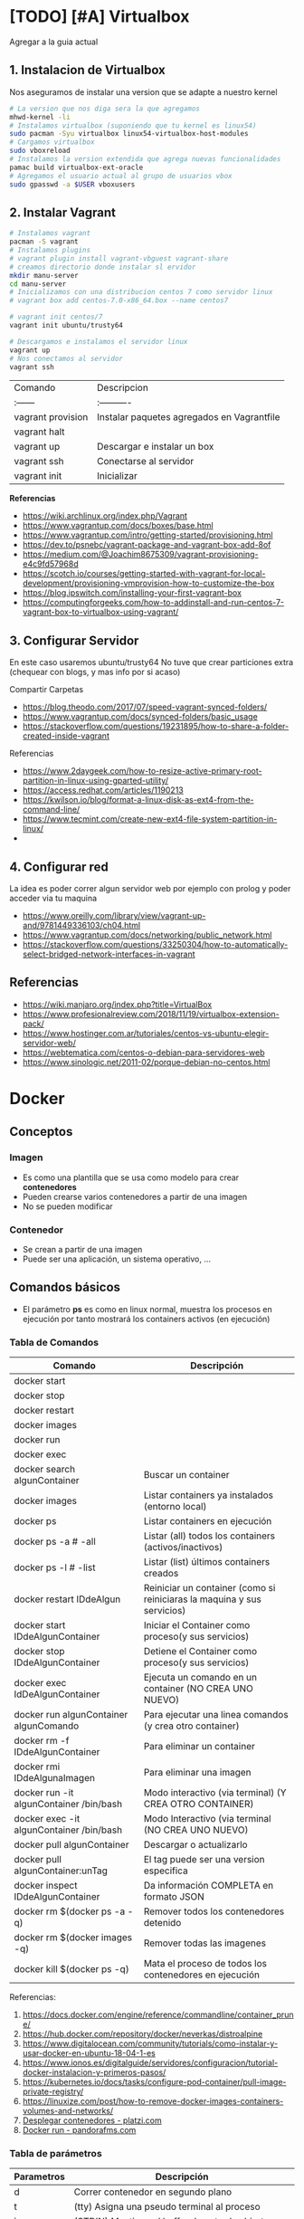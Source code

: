 * [TODO] [#A] Virtualbox
  Agregar a la guia actual

** 1. Instalacion de Virtualbox
   Nos aseguramos de instalar una version que se adapte a nuestro kernel

   #+BEGIN_SRC sh
     # La version que nos diga sera la que agregamos
     mhwd-kernel -li
     # Instalamos virtualbox (suponiendo que tu kernel es linux54)
     sudo pacman -Syu virtualbox linux54-virtualbox-host-modules
     # Cargamos virtualbox
     sudo vboxreload
     # Instalamos la version extendida que agrega nuevas funcionalidades
     pamac build virtualbox-ext-oracle
     # Agregamos el usuario actual al grupo de usuarios vbox
     sudo gpasswd -a $USER vboxusers
   #+END_SRC
   
** 2. Instalar Vagrant

   #+BEGIN_SRC sh
     # Instalamos vagrant
     pacman -S vagrant
     # Instalamos plugins 
     # vagrant plugin install vagrant-vbguest vagrant-share
     # creamos directorio donde instalar sl ervidor
     mkdir manu-server 
     cd manu-server 
     # Inicializamos con una distribucion centos 7 como servidor linux
     # vagrant box add centos-7.0-x86_64.box --name centos7

     # vagrant init centos/7
     vagrant init ubuntu/trusty64

     # Descargamos e instalamos el servidor linux 
     vagrant up 
     # Nos conectamos al servidor
     vagrant ssh
   #+END_SRC
   
   | Comando           | Descripcion                                |
   | :------           | :----------                                |
   | vagrant provision | Instalar paquetes agregados en Vagrantfile |
   | vagrant halt      |                                            |
   | vagrant up        | Descargar e instalar un box                |
   | vagrant ssh       | Conectarse al servidor                     |
   | vagrant init      | Inicializar                                |

   
   *Referencias*
   - https://wiki.archlinux.org/index.php/Vagrant
   - https://www.vagrantup.com/docs/boxes/base.html
   - https://www.vagrantup.com/intro/getting-started/provisioning.html
   - https://dev.to/psnebc/vagrant-package-and-vagrant-box-add-8of
   - https://medium.com/@Joachim8675309/vagrant-provisioning-e4c9fd57968d
   - https://scotch.io/courses/getting-started-with-vagrant-for-local-development/provisioning-vmprovision-how-to-customize-the-box
   - https://blog.ipswitch.com/installing-your-first-vagrant-box
   - https://computingforgeeks.com/how-to-addinstall-and-run-centos-7-vagrant-box-to-virtualbox-using-vagrant/

** 3. Configurar Servidor
   En este caso usaremos ubuntu/trusty64
   No tuve que crear particiones extra (chequear con blogs, y mas info por si acaso)

   Compartir Carpetas
   - https://blog.theodo.com/2017/07/speed-vagrant-synced-folders/
   - https://www.vagrantup.com/docs/synced-folders/basic_usage
   - https://stackoverflow.com/questions/19231895/how-to-share-a-folder-created-inside-vagrant
   
   Referencias
   - https://www.2daygeek.com/how-to-resize-active-primary-root-partition-in-linux-using-gparted-utility/
   - https://access.redhat.com/articles/1190213
   - https://kwilson.io/blog/format-a-linux-disk-as-ext4-from-the-command-line/
   - https://www.tecmint.com/create-new-ext4-file-system-partition-in-linux/
   -
** 4. Configurar red
   La idea es poder correr algun servidor web por ejemplo con prolog
   y poder acceder via tu maquina

   - https://www.oreilly.com/library/view/vagrant-up-and/9781449336103/ch04.html
   - https://www.vagrantup.com/docs/networking/public_network.html
   - https://stackoverflow.com/questions/33250304/how-to-automatically-select-bridged-network-interfaces-in-vagrant
** Referencias
   - https://wiki.manjaro.org/index.php?title=VirtualBox
   - https://www.profesionalreview.com/2018/11/19/virtualbox-extension-pack/
   - https://www.hostinger.com.ar/tutoriales/centos-vs-ubuntu-elegir-servidor-web/
   - https://webtematica.com/centos-o-debian-para-servidores-web
   - https://www.sinologic.net/2011-02/porque-debian-no-centos.html
     
* Docker
** Conceptos
*** Imagen
    - Es como una plantilla que se usa como modelo para crear *contenedores*
    - Pueden crearse varios contenedores a partir de una imagen
    - No se pueden modificar
*** Contenedor
    - Se crean a partir de una imagen
    - Puede ser una aplicación, un sistema operativo, ...
** Comandos básicos
   + El parámetro *ps* es como en linux normal, muestra los procesos en ejecución por tanto mostrará los containers activos (en ejecución)
*** Tabla de Comandos 
   |------------------------------------------+-------------------------------------------------------------------------|
   | Comando                                  | Descripción                                                             |
   |------------------------------------------+-------------------------------------------------------------------------|
   | docker start                             |                                                                         |
   | docker stop                              |                                                                         |
   | docker restart                           |                                                                         |
   | docker images                            |                                                                         |
   | docker run                               |                                                                         |
   | docker exec                              |                                                                         |
   |------------------------------------------+-------------------------------------------------------------------------|
   | docker search algunContainer             | Buscar un container                                                     |
   | docker images                            | Listar containers ya instalados (entorno local)                         |
   | docker ps                                | Listar containers en ejecución                                          |
   | docker ps -a # -all                      | Listar (all) todos los containers (activos/inactivos)                   |
   | docker ps -l # -list                     | Listar (list) últimos containers creados                                |
   | docker restart IDdeAlgun                 | Reiniciar un container (como si reiniciaras la maquina y sus servicios) |
   | docker start IDdeAlgunContainer          | Iniciar el Container como proceso(y sus servicios)                      |
   | docker stop IDdeAlgunContainer           | Detiene el Container como proceso(y sus servicios)                      |
   | docker exec IdDeAlgunContainer           | Ejecuta un comando en un container (NO CREA UNO NUEVO)                  |
   | docker run algunContainer algunComando   | Para ejecutar una linea comandos (y crea otro container)                |
   | docker rm -f IDdeAlgunContainer          | Para eliminar un container                                              |
   | docker rmi IDdeAlgunaImagen              | Para eliminar una imagen                                                |
   | docker run -it algunContainer /bin/bash  | Modo interactivo (via terminal) (Y CREA OTRO CONTAINER)                 |
   | docker exec -it algunContainer /bin/bash | Modo Interactivo (via terminal  (NO CREA UNO NUEVO)                     |
   | docker pull algunContainer               | Descargar o actualizarlo                                                |
   | docker pull algunContainer:unTag         | El tag puede ser una version especifica                                 |
   |------------------------------------------+-------------------------------------------------------------------------|
   | docker inspect IDdeAlgunContainer        | Da información COMPLETA en formato JSON                                 |
   | docker rm $(docker ps -a -q)             | Remover todos los contenedores detenido                                 |
   | docker rm $(docker images -q)            | Remover todas las imagenes                                              |
   | docker kill $(docker ps -q)              | Mata el proceso de todos los contenedores en ejecución                  |
   |------------------------------------------+-------------------------------------------------------------------------|

   Referencias:
   1. https://docs.docker.com/engine/reference/commandline/container_prune/
   2. https://hub.docker.com/repository/docker/neverkas/distroalpine
   3. https://www.digitalocean.com/community/tutorials/como-instalar-y-usar-docker-en-ubuntu-18-04-1-es
   4. https://www.ionos.es/digitalguide/servidores/configuracion/tutorial-docker-instalacion-y-primeros-pasos/
   5. https://kubernetes.io/docs/tasks/configure-pod-container/pull-image-private-registry/
   6. https://linuxize.com/post/how-to-remove-docker-images-containers-volumes-and-networks/
   7. [[https://platzi.com/blog/desplegar-contenedores-docker/][Desplegar contenedores - platzi.com]]
   8. [[https://pandorafms.com/blog/es/docker-run/][Docker run - pandorafms.com]]

*** Tabla de parámetros
    
    |------------+----------------------------------------------------|
    | Parametros | Descripción                                        |
    |------------+----------------------------------------------------|
    | d          | Correr contenedor en segundo plano                 |
    | t          | (tty) Asigna una pseudo terminal al proceso        |
    | i          | (STDIN) Mantiene el buffer de entrada abierto      |
    | it         | Mantiene el STDIN para la pseudo-terminal          |
    | p          | Abrir puertos del contenedor                       |
    | v          | (Volumenes) Compartir directorios en el contenedor |
    | link       | Enlaza un contenedor con otro                      |
    |------------+----------------------------------------------------|

*** Observaciones importantes
    + Si queremos acceder al container (NO CREAR UNO NUEVO) usamos "docker exec -it" (si usamos run se creará otro container)
    + Siempre se crea un contenedor distinto cuando ejecutas una imagen con "docker run -it IdAlgunaImagen"
    + Podemos usar el comando "docker run -it" para crear un nuevo contenedor
    + Si queremos guardar cambios de un container, debemos versionarlo comiteando y pusheando los cambios
     
    #+name: docker-crear-imagen
    #+BEGIN_EXAMPLE
      Supongamos que tenemos un container de un ubuntu trusty (14.04) que tiene varios packages
      (Ej. haskell, prolog, git, etc...) y queremos probar un nuevo package o configuración
      como sería instalar mysql, mongodb, etc.. 
      
      Entonces podemos correr el comando "docker run -it nombreImagen" para crear un nuevo container que tiene
      lo mismo que al que apuntamos con el ID, si no funciona lo que queriamos instalar o no era
      lo que necesitabamos borramos ese nuevo container y nos quedamos con el anterior
    #+END_EXAMPLE

*** Eliminar multiples Contenedores
    #+name: docker-eliminar-contenedores
    #+BEGIN_SRC sh
      # listamos los contenedores en ejecución, para saber su ID
      docker container ls
      # listamos los contenedores inactivos, para saber su ID
      docker container ls -a

      # para detener todos los contenedores
      # - el parámetro -aq genera un listado de contenedores
      docker container stop $(docker container ls -aq)

      # eliminamos uno o varios contenedores por id
      docker container rm idDeUnContenedor idOtroContenedor

      # eliminamos todos los contenedores detenidos
      docker container prune

      # eliminamos contenedores por uno o varios criterios
      # - borrar los que fueron creados hace mas de 12 horas
      docker container prune --filter "until=12h"
    #+END_SRC
    
    Referencias:
    1. https://phoenixnap.com/kb/remove-docker-images-containers-networks-volumes
*** Eliminar multiples imagenes
     #+name: docker-eliminar-imagenes
     #+BEGIN_SRC sh
      # listamos las imagenes para revisar el ID
      docker images ls
      # suponiendo que son varias imagenes se pueden agrupar en una linea
      docker rmi a23bb4013216 a341b4013200 a24bb422226
     #+END_SRC 
        
*** Descargar ó Actualizar un Contenedor
    #+name: docker-descargar-actualizar-contenedor
    #+BEGIN_SRC sh
      # para descargar una imagen ó actualizar un container local ya existente
      # el tag es opcional
      docker pull nombreAlgunContainer:tag

      # para descargar una versión especifica (a partir de un tag)
      # sino especificamos suele traer la última vesión (latest)

      # usamos de tag el número de la versión
      docker pull ubuntu:14.04 # es trusty
      docker pull debian:10 # es buster

      # usamos de tag el nombre de la versión
      docker pull ubuntu:trusty # 14.x
      docker pull debian:buster # 10.x
    #+END_SRC

*** Listar contenedores activos e inactivos
    #+name: docker-listar-contenedores 
     #+BEGIN_SRC sh
      # listar containers en ejecución
      docker ps
      # -l se refiere a "list"
      docker ps -l # tiene el mismo resultado que no pasarle el parámetro -l

      # lista todos los containers (los inactivos también)
      # -a se refiere a "all"
      docker ps -a
     #+END_SRC
       
*** Acceder ó Iniciar/Detener ejecución de contenedores
    + Para iniciar utilizamos *docker start*
    + Para detener usamos *docker stop*
    
    #+name: docker-iniciar-detener
    #+BEGIN_SRC sh
      # iniciar un container
      # se le puede pasar el nombre, o el ID
      # docker start nombreContainer
      # docker start idContainer
      docker start miUbuntu

      # detener un container en ejecución
      # docker stop nombreContainer
      # docker stop idContainer
      docker stop miDebian

      # entrar al modo interactivo via terminal
      # docker exec -it nombreContainer
      # docker exec -it idContainer
      docker exec -it alpine

      # Según la distribución de Linux puede que la ruta /bin/bash no aparezca
      # docker exec -it algunContainer /bin/sh
      # docker exec -it algunContainer /bin/bash
      docker exec -it ubuntu /bin/bash
    #+END_SRC

*** Versionar containers
     + Suponiendo que ya habiamos creado en la página de *dockerhub* un repositorio llamado *distroalpine*

**** 1. Creamos un tag a nuestro container local
     #+name: docker-crear-tag
     #+BEGIN_SRC sh
       docker tag a24bb4013296 neverkas/distroalpine:3.12

       # los datos que aparecen son
       # - usuario (dueño) del repositorio: neverkas
       # - nombre del repositorio: distroalpine
       # - tag (version en este caso): 3.12
     #+END_SRC

**** 2. Subimos los cambios
     #+name: docker-push 
     #+BEGIN_SRC sh
       docker push neverkas/distroalpine:3.12

       # los datos que aparecen son
       # - usuario (dueño) del repositorio: neverkas
       # - nombre del repositorio: distroalpine
       # - tag (version en este caso): 3.12
     #+END_SRC


     docker tag local-image:tagname new-repo:tagname
     docker push new-repo:tagname
*** Correr contenedores en segundo plano
    - Usamos el parámetro -d

    #+BEGIN_SRC sh
      # - d: Corre el contenedor en segundo parámetro,
      # - p puertoHost:puertoContenedor, abre un puerto para el contenedor
      # (El segundo es el que usa el contenedor, y el primer el que usaremos fuera de docker)
      # -- name: le asignamos un nombre para usar de referencia
      docker run -d -p 8000:80 --name miservidor debian:booster
    #+END_SRC
*** Abrir Puertos
    Usamos el parámetro -p
*** Referencias Web
    1. [[https://es.linux-console.net/?p=1181][Contenedor en segundo plano - linux-console.com]]
** Estados
   |--------+--------------|
   | Estado | Descripcion  |
   |--------+--------------|
   | exited | Inactivo     |
   | up     | En ejecución |
   |--------+--------------|
** Probando Alpine (Linux)

   #+BEGIN_SRC sh
     # https://www.emacswiki.org/emacs/Evil
     # https://orgmode.org/manual/Installation.html

     # corremos el container la version 3.12 (el tag)
     # si no existe lo descarga
     docker run alpine:3.12
     # instalar git
     apk add git
     # instalar emacs
     apk add emacs
     # listar packages (entrar al emacs)
     M-x packages-list
     # instalar org mode (entrar a emacs )
     M-x package-install RET org RET
     # instalar evil mode (tratè con el list-packages pero no aparecìa)
     git clone https://github.com/emacs-evil/evil.git
     mv evil ~/emacs.d/

     # descargar el theme dark dracula
     https://github.com/dracula/emacs.git
     mv /emacs/dracula-theme.el ~/emacs.d/themes/dracula-theme.el
   #+END_SRC

   Agregar lo sig al ~/.emacs para activar el vim mod y el theme dark dracula
   #+BEGIN_SRC emacs-lisp
     ; con esto agregamos el modo vim
     (add-to-list 'load-path "~/.emacs.d/evil")
     (require 'evil)
     (evil-mode 1)

     ; cargamos el theme dracula dark
     (add-to-list 'custom-theme-load-path "~/.emacs.d/themes")
     (load-theme 'dracula t)
   #+END_SRC
   
** Probando Debian (Linux)
    #+BEGIN_SRC sh
      # 1. Descargamos el OS Debian
      # - Si ya lo teniamos lo actualizará
      # - Seguido de los dos puntos se puede escribir o no una etiqueta/tag
      # para especificar una distribución ó versión ó característica
      docker run debian:buster

      # 2. Accedemos al container
      # - el parámetro "i" hace referencia a "Modo Interactivo"
      # - el parámetro "t" hace referencia a "tty" una pseudo-terminal
      # osea interactuar de forma directa con el SO, via terminal y ejecutar instrucciones
      docker run -it debian:buster /bin/bash
    #+END_SRC
** Referencias
   + [[https://docs.docker.com/develop/develop-images/dockerfile_best-practices/][Best practices for writing Dockerfiles - docs.docker.com]]
   + https://docs.docker.com/engine/reference/commandline/container_prune/
   + [[https://github.com/rocker-org/rocker/wiki/How-to-save-data][How to save data - github.com/rocker-org]]
   + [[https://www.digitalocean.com/community/tutorials/como-instalar-y-usar-docker-en-ubuntu-18-04-1-es][Como instalar y usar Docker en Ubuntu 18.04 - Digitalocean.com]]
   + [[https://www.ionos.es/digitalguide/servidores/configuracion/tutorial-docker-instalacion-y-primeros-pasos/][Tutorial Docker - Instalación y primeros pasos - Ionos.es]]
   + [[https://colorfield.be/blog/cleaning-lando-containers][Cleaning up containers - colorfield.de]]
   + [[https://blog.hipolabs.com/understanding-docker-without-losing-your-shit-cf2b30307c63][Understanding Docker - Blog hipolabs]]
   + [[https://docs.docker.com/engine/reference/commandline/commit/][Docker commit - Docker.com]]

   + [[https://www.youtube.com/watch?v=PbiYll21Jxg&list=PLZdsdjcJ44WU_cY2Y1LFLnmsSjFD5BZLZ][Playlist - DOcker container course (el mejor por ahora)]]
   + [[https://www.youtube.com/watch?v=vjnOIE-CwMU&list=PLqRCtm0kbeHAep1hc7yW-EZQoAJqSTgD-&index=2][Video - DOcker - primeros pasos]]
   + [[https://www.youtube.com/watch?v=6idFknRIOp4&t=201s][Video - Aprender docker en 14min]]

   + https://stackoverflow.com/questions/21871479/docker-cant-connect-to-docker-daemon
   + https://www.digitalocean.com/community/questions/how-to-fix-docker-got-permission-denied-while-trying-to-connect-to-the-docker-daemon-socket
   + https://manjaro.site/how-to-install-docker-on-manjaro-18-0/

** Distribuciones de Linux (Mas actualizado)
*** Actualmente en uso
    Por ahora utilizo ubuntu trusty que sería la versión 14.04 que es bastante liviana
    
    #+BEGIN_SRC sh
      # entramos a la terminal (se creará un nuevo contenedor "distinto" cada vez que ejecutamos este comando)
      # docker run -it ubuntu:trusty bin/bash

      # descargamos la distribución ubuntu versión trusty (14.04)
      docker pull ubuntu:trusty

      # creamos una carpeta en nuestro HOST y la compartimos
      mkdir ~/Docker
      # Hacemos un punto de montaje
      # 1.Para asignar el nombre al contenedor usamos --name
      # 2.Para referirnos al volumen usamos -v
      # 3.La ruta (debe ser absoluta agregando ~) del HOST a compartir será ~/Docker
      #   (si no es absoluta, se creará un volumen que se comparte entre los demás containers, a docker volume)
      # 4.La nueva ruta que se creará en el Container /opt/share
      # 5.La imagen a utilizar es ubuntu:trusty
      # 6.En la bash shell
      # docker run -v ~/Docker:/opt/share -it ubuntu:trusty /bin/bash
      docker run -it --name test1 -v ~/Docker:/opt/share ubuntu:trusty bash

      # IMPORTANTE:
      # Recorda que cada vez que ejecutes "run" se creará un nuevo contenedor
      # en este caso se montará un punto de montaje entre Host/Un nuevo Contenedor llamado "test1"
      # cada vez que quieras hacer cambios en ese "contenedor"
      # acceder con docker exec -it test /bin/bash

      # comprobamos
      docker ps -a | grep test1
      # iniciamos el proceso del container
      docker start test1
      # corremos el comando "modo interactivo" en el container "test1" y accedemos a la bash shell
      # (si usamos run, se creará un nuevo contenedor, la idea es utilizar este y no se creará otro)
      docker exec -it test1 /bin/bash

      apt-get update
      apt-get install swi-prolog -y

      # versionamos para guardar el estado del container
      docker ps -a # para revisar el id del container
      docker commit 5b13ee15d1f1 neverkas/ubuntu-trusty # suponiendo que ese es el ID
      docker push neverkas/ubuntu-trusty

      # revisamos el nuevo contenedor
      docker ps -a

      # salimos del contenedor
      exit
      # si queremos revisar la version de prolog instalada sin entrar al container
      docker exec test1 swipl -v
      # si queremos acceder al container y ejecutar prolog
      docker exec -it test1 swipl
      exit # salimos
      # si queremos acceder solo como en la bash shell
      docker exec -it test1 /bin/bash


      # IMPORTANTE:
      # - Al hacer commit se creará una nueva imagen, que apunta al repositorio publico "neverkas/ubuntu-trusty"
      # el usuario seria neverkas (LA PRIMERA VEZ, LAS PROXIMAS APUNTARAN SIEMPRE AL MISMO CONTAINER)
      # seguido del nombre de container que se guardará como local (sería una imagen)


    #+END_SRC

*** Ubuntu
    Cada versión de la distribución lleva un nombre distinto

    |---------+--------|
    | Version | Nombre |
    |---------+--------|
    |   14.04 | Trusty |
    |   16.04 | Xenial |
    |   18.04 | Bionic |
    |---------+--------|

    *Referencias*
    + [[https://releases.ubuntu.com/][Ubuntu releases - ubuntu.com]]
    + [[https://hub.docker.com/_/ubuntu?tab=tags][Ubuntu Tags - hub.docker.com]]
    + [[https://wwu-pi.github.io/tutorials/lectures/lsp/010_install_swi_prolog.html][Installing SWI-Prolog - pi-github.io]]
** Instalación
   #+NAME: docker-instalacion-configuracion
   #+BEGIN_SRC sh
     # en manjaro
     sudo pacman -S docker
     # en ubuntu
     apt install docker

     # Create the docker group.
     sudo groupadd docker
     # Add your user to the docker group.
     sudo usermod -aG docker ${USER}
     # relogear ò reiniciar

     # verificamos si anda
     # descargando la imagen de hello-world
     docker run hello-world
   #+END_SRC

   #+NAME: docker-versionando-contenedor
   #+BEGIN_SRC sh
     # para listar los contenedores en ejecución
     docker ps

     # para correr o descargar && instalar una version ligera de linux con el tag 3.12
     # - Si ya teniamos la imagen de la distribución Alpine, se creará un nuevo contenedor
     # por cada vez que ejecutemos esta linea
     docker run alpine:3.12
     # podemos asignar un nombre a cada nuevo contenedor
     # - facilita tener varios contenedores de la misma distribución
     # - nos evitamos utilizar los ID de los contenedores, y usar solo el nombre
     docker run --name miLinux alpine:3.12

     # iniciar en modo "interactivo" en la terminal al contenedor alpine
     docker exec -it alpine:3.12 sh
     # si el contenedor tenia algun nombre
     docker exec -it miLinux sh
     # para listar archivos de la imagen
     # seguido al nombre del container y del tag, puedo mandarle comandos al container
     docker exec alpine:3.12 ls -l

     # muestra los containers instalados
     docker image ls | head
     # muestra los ultimos comandos de todos los containers (y su hash en la 1ra columna para versionar)
     docker ps -a | head

     # comitear un container (suponiendo que copiaste el hash al ejecutar "docker ps -a")
     docker commit elHashDelContainer
     # podemos verlo (copiamos el id)
     docker image ls | head
     # le asignamos un tag para diferenciar (suponiendo que asdasd123123 es el id)
     docker image tag asdasd123123 miPrimerDocker
   #+END_SRC

* Docker Compose
** Conceptos
   - Manejar varios contenedores en un archivo
   - Se puede combinar con Dockerfile
** Instalación && Configuración
   Intenté de instalar con pacman -S docker-compose pero tiraba error por falta de packages
   Lo instalé mediante pip install docker-compose
   
   #+name: docker-compose-ejemplo
   #+BEGIN_SRC yaml
     # ES IMPORTANTE LA TABULACION, si no crashea
     version: "2.1"
     services:
       irc:
         # imagen que usará de base
         image: inspircd/inspircd-docker
         # le asignamos un nombre de referencia
         container_name: irc
         # puertos que usaremos
         # puertoHost:puertoContenedor
         # - puertoHost es el que usaremos en el host, donde corremos docker
         # - puertoContenedor el que usa la aplicación dentro del contenedor
         ports:
           - "6667:6667"
         # montamos un volumen, con directorios/archivos que apareceran en el contenedor
         # carpetaDelHost:rutaDelContenedor
         # - carpetaDelHost, contiene lo que aparecerá en el contenedor
         # - carpetaDelContenedor, es la carpeta que se creará y aparecerá en el contenedor
         volumes:
           - configs:/CONFIGURACIONES/
         # para configuraciones personalizadas
         environment:
           INSPIRCD_SERVER_NAME: "irc.localhost"
           INSPIRCD_SERVER_DESCRIPTION: "Probando..."
     # 
     volumes:
       configs:
   #+END_SRC
** Comandos Básicos 
   #+name: docker-compose-comandos
   #+BEGIN_SRC sh
     # corremos el docker-compose.yml de la ruta actual
     # up: crea el contenedor y lo ejecuta
     # -d: lo ejecuta en segundo plano
     # si no usamos -d, no podremos seguir utilizando la sesión de la terminal
     docker-compose up -d

     # acceder via terminal
     # en compose-docker los contenedores son servicios
     docker-compose exec nombreDelServicio sh
     # alternativa
     docker-compose exec nombreDelServicio bash

     # muestra los contenedores (en la ruta actual)
     docker-composer ps
   #+END_SRC
   
** Referencias Web
   1. [[https://docs.docker.com/compose/gettingstarted/][Getting Started - docs.docker.com]]
** Videotutoriales
   1. [[https://www.youtube.com/watch?v=pxMCpYrnzwM][Todo sobre docker compose - Webinars con Agilia]]
   2. [[https://www.youtube.com/watch?v=G_-R2dz6T5U][Introduccion a Docker]]
** Issues Comunes
   1. [[https://stackoverflow.com/questions/36249744/interactive-shell-using-docker-compose][Interactive Shell - stackoverflow.com]]
* Servicios Básicos
  Algunos de los servicios que más utilizo son
** Nginx
  para servidor http, similar a apache2 pero con menos configuración
** Duckdns 
  - duckdns para enmascarar por asi decir la ip, como no-ip
*** Referencias
    - [[https://www.duckdns.org/][Duckdns - Sitio Oficial]]
    - [[https://hub.docker.com/r/linuxserver/duckdns/][DuckDns - hub.docker.com]]
** Inspircd
   para servidor irc
** Referencias Web
   1. [[https://github.com/inspircd/inspircd-docker][Inspircd Docker - hub.docker.com]]
   2. [[https://github.com/inspircd/inspircd-docker][Inspircd - github.com]]
** Videotutoriales
   1. [[https://www.youtube.com/watch?v=67f9iptWqt0&t=492s][Host a Deep web IRC Server - youtube.com]]
* Redes
** Firewall
   Usamos ufw como firewall
*** Referencias
    1. [[https://esgeeks.com/abrir-cerrar-puertos-linux/][Abrir y cerrar puertos - esgeeks.com]]
    2. 
** Pendiente
  Entender las diferencias.. 
  Las ip que estas utilizando son

  http://192.168.1.88/ esta es tu maquina local
  http://172.21.0.2/ es la ip del contenedor docker que tiene el ngnix
* Proxy Squid y Tor
 - https://www.youtube.com/watch?v=vj00RVHGxFg
 - https://www.youtube.com/watch?v=IJ-1Dksex5k


